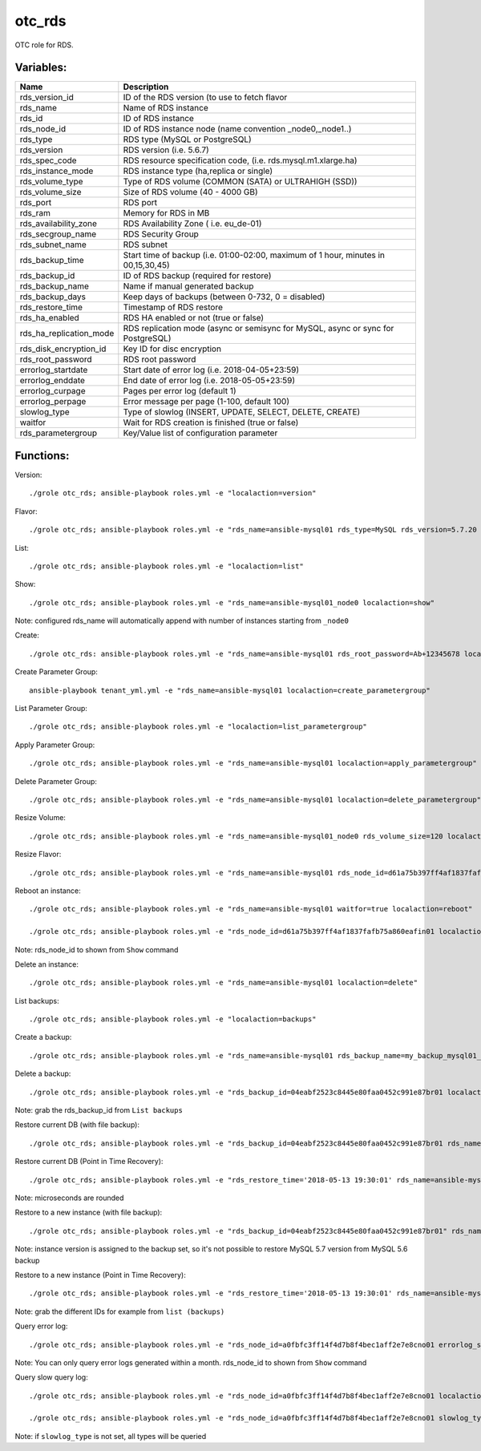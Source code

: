 otc_rds
=======

OTC role for RDS.

Variables:
^^^^^^^^^^

+-------------------------+----------------------------------------------------------------+
| Name                    | Description                                                    |
+=========================+================================================================+
| rds_version_id          | ID of the RDS version (to use to fetch flavor                  |
+-------------------------+----------------------------------------------------------------+
| rds_name                | Name of RDS instance                                           |
+-------------------------+----------------------------------------------------------------+
| rds_id                  | ID of RDS instance                                             |
+-------------------------+----------------------------------------------------------------+
| rds_node_id             | ID of RDS instance node (name convention _node0,_node1..)      |
+-------------------------+----------------------------------------------------------------+
| rds_type                | RDS type (MySQL or PostgreSQL)                                 |
+-------------------------+----------------------------------------------------------------+
| rds_version             | RDS version (i.e. 5.6.7)                                       |
+-------------------------+----------------------------------------------------------------+
| rds_spec_code           | RDS resource specification code, (i.e. rds.mysql.m1.xlarge.ha) |
+-------------------------+----------------------------------------------------------------+
| rds_instance_mode       | RDS instance type (ha,replica or single)                       |
+-------------------------+----------------------------------------------------------------+
| rds_volume_type         | Type of RDS volume (COMMON (SATA) or ULTRAHIGH (SSD))          |
+-------------------------+----------------------------------------------------------------+
| rds_volume_size         | Size of RDS volume (40 - 4000 GB)                              |
+-------------------------+----------------------------------------------------------------+
| rds_port                | RDS port                                                       |
+-------------------------+----------------------------------------------------------------+
| rds_ram                 | Memory for RDS in MB                                           |
+-------------------------+----------------------------------------------------------------+
| rds_availability_zone   | RDS Availability Zone ( i.e. eu_de-01)                         |
+-------------------------+----------------------------------------------------------------+
| rds_secgroup_name       | RDS Security Group                                             |
+-------------------------+----------------------------------------------------------------+
| rds_subnet_name         | RDS subnet                                                     |
+-------------------------+----------------------------------------------------------------+
| rds_backup_time         | Start time of backup (i.e. 01:00-02:00, maximum of 1 hour,     |
|                         | minutes in 00,15,30,45)                                        |
+-------------------------+----------------------------------------------------------------+
| rds_backup_id           | ID of RDS backup (required for restore)                        |
+-------------------------+----------------------------------------------------------------+
| rds_backup_name         | Name if manual generated backup                                |
+-------------------------+----------------------------------------------------------------+
| rds_backup_days         | Keep days of backups (between 0-732, 0 = disabled)             |
+-------------------------+----------------------------------------------------------------+
| rds_restore_time        | Timestamp of RDS restore                                       |
+-------------------------+----------------------------------------------------------------+
| rds_ha_enabled          | RDS HA enabled or not (true or false)                          |
+-------------------------+----------------------------------------------------------------+
| rds_ha_replication_mode | RDS replication mode (async or semisync for MySQL,             |
|                         | async or sync for PostgreSQL)                                  |
+-------------------------+----------------------------------------------------------------+
| rds_disk_encryption_id  | Key ID for disc encryption                                     |
+-------------------------+----------------------------------------------------------------+
| rds_root_password       | RDS root password                                              |
+-------------------------+----------------------------------------------------------------+
| errorlog_startdate      | Start date of error log (i.e. 2018-04-05+23:59)                |
+-------------------------+----------------------------------------------------------------+
| errorlog_enddate        | End date of error log (i.e. 2018-05-05+23:59)                  |
+-------------------------+----------------------------------------------------------------+
| errorlog_curpage        | Pages per error log (default 1)                                |
+-------------------------+----------------------------------------------------------------+
| errorlog_perpage        | Error message per page (1-100, default 100)                    |
+-------------------------+----------------------------------------------------------------+
| slowlog_type            | Type of slowlog (INSERT, UPDATE, SELECT, DELETE, CREATE)       |
+-------------------------+----------------------------------------------------------------+
| waitfor                 | Wait for RDS creation is finished (true or false)              |
+-------------------------+----------------------------------------------------------------+
| rds_parametergroup      | Key/Value list of configuration parameter                      |
+-------------------------+----------------------------------------------------------------+


Functions:
^^^^^^^^^^

Version::

     ./grole otc_rds; ansible-playbook roles.yml -e "localaction=version"

Flavor::

    ./grole otc_rds; ansible-playbook roles.yml -e "rds_name=ansible-mysql01 rds_type=MySQL rds_version=5.7.20 localaction=flavor"

List::

    ./grole otc_rds; ansible-playbook roles.yml -e "localaction=list"

Show::

    ./grole otc_rds; ansible-playbook roles.yml -e "rds_name=ansible-mysql01_node0 localaction=show"

Note: configured rds_name will automatically append with number of instances starting from ``_node0``

Create::

    ./grole otc_rds: ansible-playbook roles.yml -e "rds_name=ansible-mysql01 rds_root_password=Ab+12345678 localaction=create"

Create Parameter Group::

    ansible-playbook tenant_yml.yml -e "rds_name=ansible-mysql01 localaction=create_parametergroup"

List Parameter Group::

   ./grole otc_rds; ansible-playbook roles.yml -e "localaction=list_parametergroup"

Apply Parameter Group::

    ./grole otc_rds; ansible-playbook roles.yml -e "rds_name=ansible-mysql01 localaction=apply_parametergroup"

Delete Parameter Group::

    ./grole otc_rds; ansible-playbook roles.yml -e "rds_name=ansible-mysql01 localaction=delete_parametergroup"

Resize Volume::

    ./grole otc_rds; ansible-playbook roles.yml -e "rds_name=ansible-mysql01_node0 rds_volume_size=120 localaction=resize_volume"

Resize Flavor::

    ./grole otc_rds; ansible-playbook roles.yml -e "rds_name=ansible-mysql01 rds_node_id=d61a75b397ff4af1837fafb75a860eafin01  rds_ram=8000  rds_type=MySQL rds_version=5.7.20 rds_ha_enabled=false localaction=resize_flavor"

Reboot an instance::

    ./grole otc_rds; ansible-playbook roles.yml -e "rds_name=ansible-mysql01 waitfor=true localaction=reboot"

    ./grole otc_rds; ansible-playbook roles.yml -e "rds_node_id=d61a75b397ff4af1837fafb75a860eafin01 localaction=reboot"

Note: rds_node_id to shown from ``Show`` command

Delete an instance::

    ./grole otc_rds; ansible-playbook roles.yml -e "rds_name=ansible-mysql01 localaction=delete"

List backups::

    ./grole otc_rds; ansible-playbook roles.yml -e "localaction=backups"

Create a backup::

    ./grole otc_rds; ansible-playbook roles.yml -e "rds_name=ansible-mysql01 rds_backup_name=my_backup_mysql01_1 localaction=create_backup"

Delete a backup::

    ./grole otc_rds; ansible-playbook roles.yml -e "rds_backup_id=04eabf2523c8445e80faa0452c991e87br01 localaction=delete_backup"

Note: grab the rds_backup_id from ``List backups``

Restore current DB (with file backup)::

    ./grole otc_rds; ansible-playbook roles.yml -e "rds_backup_id=04eabf2523c8445e80faa0452c991e87br01 rds_name=ansible-mysql01 localaction=restore_backup_current" 

Restore current DB (Point in Time Recovery)::

    ./grole otc_rds; ansible-playbook roles.yml -e "rds_restore_time='2018-05-13 19:30:01' rds_name=ansible-mysql01 localaction=restore_backup_current" 

Note: microseconds are rounded

Restore to a new instance (with file backup)::

    ./grole otc_rds; ansible-playbook roles.yml -e "rds_backup_id=04eabf2523c8445e80faa0452c991e87br01" rds_name=ansible-mysql02 rds_volume_size=120  rds_ram=4096 rds_type=MySQL rds_version=5.7.20 rds_ha_enabled=false rds_id=02eabf2523c8445e80faa0452c991e87br01 localaction=restore_backup_new" 

Note: instance version is assigned to the backup set, so it's not possible to restore MySQL 5.7 version from MySQL 5.6 backup

Restore to a new instance (Point in Time Recovery)::

    ./grole otc_rds; ansible-playbook roles.yml -e "rds_restore_time='2018-05-13 19:30:01' rds_name=ansible-mysql02 rds_volume_size=120  rds_ram=4096 rds_type=MySQL rds_version=5.7.20 rds_ha_enabled=false rds_id=02eabf2523c8445e80faa0452c991e87br01 localaction=restore_backup_new" 

Note: grab the different IDs for example from ``list (backups)``

Query error log::

    ./grole otc_rds; ansible-playbook roles.yml -e "rds_node_id=a0fbfc3ff14f4d7b8f4bec1aff2e7e8cno01 errorlog_startdate=2018-05-01+00:00 errorlog_enddate=2018-05-13+18:00 localaction=errorlog"

Note: You can only query error logs generated within a month. rds_node_id to shown from ``Show`` command

Query slow query log::

    ./grole otc_rds; ansible-playbook roles.yml -e "rds_node_id=a0fbfc3ff14f4d7b8f4bec1aff2e7e8cno01 localaction=slowlog"

    ./grole otc_rds; ansible-playbook roles.yml -e "rds_node_id=a0fbfc3ff14f4d7b8f4bec1aff2e7e8cno01 slowlog_type=SELECT localaction=slowlog"

Note: if ``slowlog_type`` is not set, all types will be queried
